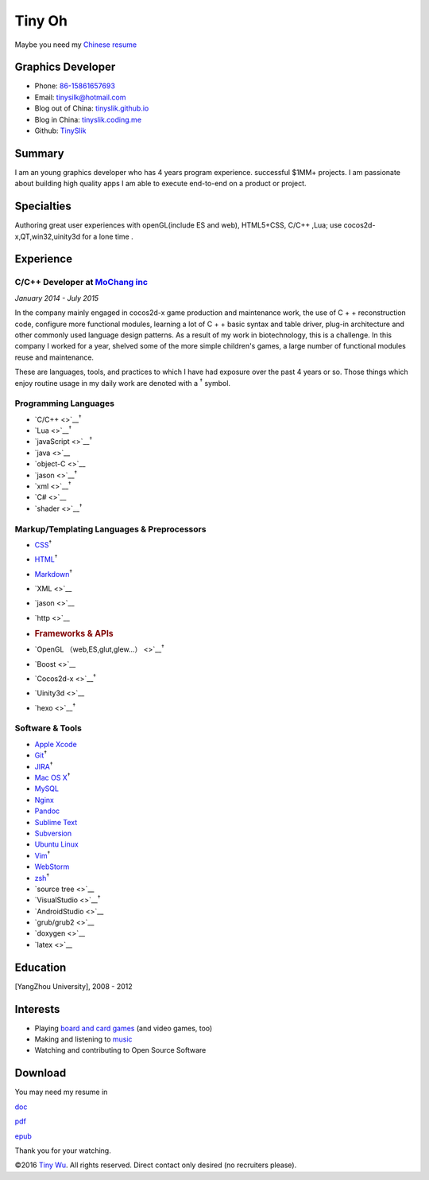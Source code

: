 Tiny Oh
=======

Maybe you need my `Chinese resume <http://tinyslik.coding.me/resume>`__

Graphics Developer
------------------

-  Phone: `86-15861657693 <tel://86-15861657693>`__
-  Email: tinysilk@hotmail.com
-  Blog out of China: `tinyslik.github.io <http://tinyslik.github.io>`__
-  Blog in China: `tinyslik.coding.me <http://tinyslik.coding.me>`__
-  Github: `TinySlik <http://github.com/TinySlik>`__

Summary
-------

I am an young graphics developer who has 4 years program experience.
successful $1MM+ projects. I am passionate about building high quality
apps I am able to execute end-to-end on a product or project.

Specialties
-----------

Authoring great user experiences with openGL(include ES and web),
HTML5+CSS, C/C++ ,Lua; use cocos2d-x,QT,win32,uinity3d for a lone time .

Experience
----------

**C/C++ Developer** at `MoChang inc <https://www.mochang.net/>`__
~~~~~~~~~~~~~~~~~~~~~~~~~~~~~~~~~~~~~~~~~~~~~~~~~~~~~~~~~~~~~~~~~

*January 2014 - July 2015*

In the company mainly engaged in cocos2d-x game production and
maintenance work, the use of C + + reconstruction code, configure more
functional modules, learning a lot of C + + basic syntax and table
driver, plug-in architecture and other commonly used language design
patterns. As a result of my work in biotechnology, this is a challenge.
In this company I worked for a year, shelved some of the more simple
children's games, a large number of functional modules reuse and
maintenance.

These are languages, tools, and practices to which I have had exposure
over the past 4 years or so. Those things which enjoy routine usage in
my daily work are denoted with a :sup:`†` symbol.

Programming Languages
~~~~~~~~~~~~~~~~~~~~~

-  `C/C++ <>`__\ :sup:`†`
-  `Lua <>`__\ :sup:`†`
-  `javaScript <>`__\ :sup:`†`
-  `java <>`__
-  `object-C <>`__
-  `jason <>`__\ :sup:`†`
-  `xml <>`__\ :sup:`†`
-  `C# <>`__
-  `shader <>`__\ :sup:`†`

Markup/Templating Languages & Preprocessors
~~~~~~~~~~~~~~~~~~~~~~~~~~~~~~~~~~~~~~~~~~~

-  `CSS <http://www.w3.org/Style/CSS/Overview.en.html>`__\ :sup:`†`
-  `HTML <http://developers.whatwg.org>`__\ :sup:`†`
-  `Markdown <http://daringfireball.net/projects/markdown>`__\ :sup:`†`
-  `XML <>`__
-  `jason <>`__
-  `http <>`__
-  .. rubric:: Frameworks & APIs
      :name: frameworks-apis

-  `OpenGL （web,ES,glut,glew…） <>`__\ :sup:`†`
-  `Boost <>`__
-  `Cocos2d-x <>`__\ :sup:`†`
-  `Uinity3d <>`__
-  `hexo <>`__\ :sup:`†`

Software & Tools
~~~~~~~~~~~~~~~~

-  `Apple Xcode <http://developer.apple.com>`__
-  `Git <http://git-scm.com>`__\ :sup:`†`
-  `JIRA <http://atlassian.com/software/jira>`__\ :sup:`†`
-  `Mac OS X <http://apple.com/macosx>`__\ :sup:`†`
-  `MySQL <http://mysql.com>`__
-  `Nginx <http://wiki.nginx.org>`__
-  `Pandoc <http://johnmacfarlane.net/pandoc>`__
-  `Sublime Text <http://www.sublimetext.com>`__
-  `Subversion <http://svn.apache.org>`__
-  `Ubuntu Linux <http://ubuntu.com>`__
-  `Vim <http://www.vim.org>`__\ :sup:`†`
-  `WebStorm <http://jetbrains.com/webstorm>`__
-  `zsh <http://www.zsh.org>`__\ :sup:`†`
-  `source tree <>`__
-  `VisualStudio <>`__\ :sup:`†`
-  `AndroidStudio <>`__
-  `grub/grub2 <>`__
-  `doxygen <>`__
-  `latex <>`__

Education
---------

[YangZhou University], 2008 - 2012

Interests
---------

-  Playing `board and card
   games <http://boardgamegeek.com/user/smtudor>`__ (and video games,
   too)
-  Making and listening to
   `music <http://www.rdio.com/people/smtudor>`__
-  Watching and contributing to Open Source Software

Download
--------

You may need my resume in

`doc <https://github.com/TinySlik/resume/raw/master/resume.docx>`__

`pdf <https://github.com/TinySlik/resume/raw/master/resume.pdf>`__

`epub <https://github.com/TinySlik/resume/raw/master/resume.epub>`__

Thank you for your watching.

©2016 `Tiny Wu <http://tinyslik.github.io/resume>`__. All rights
reserved. Direct contact only desired (no recruiters please).
